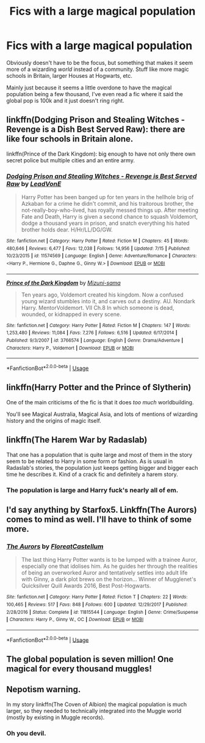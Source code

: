 #+TITLE: Fics with a large magical population

* Fics with a large magical population
:PROPERTIES:
:Author: NargleKost
:Score: 24
:DateUnix: 1533004112.0
:DateShort: 2018-Jul-31
:END:
Obviously doesn't have to be the focus, but something that makes it seem more of a wizarding /world/ instead of a community. Stuff like more magic schools in Britain, larger Houses at Hogwarts, etc.

Mainly just because it seems a little overdone to have the magical population being a few thousand, I've even read a fic where it said the global pop is 100k and it just doesn't ring right.


** linkffn(Dodging Prison and Stealing Witches - Revenge is a Dish Best Served Raw): there are like four schools in Britain alone.

linkffn(Prince of the Dark Kingdom): big enough to have not only there own secret police but multiple cities and an entire army.
:PROPERTIES:
:Author: XeshTrill
:Score: 7
:DateUnix: 1533004920.0
:DateShort: 2018-Jul-31
:END:

*** [[https://www.fanfiction.net/s/11574569/1/][*/Dodging Prison and Stealing Witches - Revenge is Best Served Raw/*]] by [[https://www.fanfiction.net/u/6791440/LeadVonE][/LeadVonE/]]

#+begin_quote
  Harry Potter has been banged up for ten years in the hellhole brig of Azkaban for a crime he didn't commit, and his traitorous brother, the not-really-boy-who-lived, has royally messed things up. After meeting Fate and Death, Harry is given a second chance to squash Voldemort, dodge a thousand years in prison, and snatch everything his hated brother holds dear. H/Hr/LL/DG/GW.
#+end_quote

^{/Site/:} ^{fanfiction.net} ^{*|*} ^{/Category/:} ^{Harry} ^{Potter} ^{*|*} ^{/Rated/:} ^{Fiction} ^{M} ^{*|*} ^{/Chapters/:} ^{45} ^{*|*} ^{/Words/:} ^{480,646} ^{*|*} ^{/Reviews/:} ^{6,477} ^{*|*} ^{/Favs/:} ^{12,038} ^{*|*} ^{/Follows/:} ^{14,956} ^{*|*} ^{/Updated/:} ^{7/15} ^{*|*} ^{/Published/:} ^{10/23/2015} ^{*|*} ^{/id/:} ^{11574569} ^{*|*} ^{/Language/:} ^{English} ^{*|*} ^{/Genre/:} ^{Adventure/Romance} ^{*|*} ^{/Characters/:} ^{<Harry} ^{P.,} ^{Hermione} ^{G.,} ^{Daphne} ^{G.,} ^{Ginny} ^{W.>} ^{*|*} ^{/Download/:} ^{[[http://www.ff2ebook.com/old/ffn-bot/index.php?id=11574569&source=ff&filetype=epub][EPUB]]} ^{or} ^{[[http://www.ff2ebook.com/old/ffn-bot/index.php?id=11574569&source=ff&filetype=mobi][MOBI]]}

--------------

[[https://www.fanfiction.net/s/3766574/1/][*/Prince of the Dark Kingdom/*]] by [[https://www.fanfiction.net/u/1355498/Mizuni-sama][/Mizuni-sama/]]

#+begin_quote
  Ten years ago, Voldemort created his kingdom. Now a confused young wizard stumbles into it, and carves out a destiny. AU. Nondark Harry. MentorVoldemort. VII Ch.8 In which someone is dead, wounded, or kidnapped in every scene.
#+end_quote

^{/Site/:} ^{fanfiction.net} ^{*|*} ^{/Category/:} ^{Harry} ^{Potter} ^{*|*} ^{/Rated/:} ^{Fiction} ^{M} ^{*|*} ^{/Chapters/:} ^{147} ^{*|*} ^{/Words/:} ^{1,253,480} ^{*|*} ^{/Reviews/:} ^{11,084} ^{*|*} ^{/Favs/:} ^{7,276} ^{*|*} ^{/Follows/:} ^{6,516} ^{*|*} ^{/Updated/:} ^{6/17/2014} ^{*|*} ^{/Published/:} ^{9/3/2007} ^{*|*} ^{/id/:} ^{3766574} ^{*|*} ^{/Language/:} ^{English} ^{*|*} ^{/Genre/:} ^{Drama/Adventure} ^{*|*} ^{/Characters/:} ^{Harry} ^{P.,} ^{Voldemort} ^{*|*} ^{/Download/:} ^{[[http://www.ff2ebook.com/old/ffn-bot/index.php?id=3766574&source=ff&filetype=epub][EPUB]]} ^{or} ^{[[http://www.ff2ebook.com/old/ffn-bot/index.php?id=3766574&source=ff&filetype=mobi][MOBI]]}

--------------

*FanfictionBot*^{2.0.0-beta} | [[https://github.com/tusing/reddit-ffn-bot/wiki/Usage][Usage]]
:PROPERTIES:
:Author: FanfictionBot
:Score: 3
:DateUnix: 1533004940.0
:DateShort: 2018-Jul-31
:END:


** linkffn(Harry Potter and the Prince of Slytherin)

One of the main criticisms of the fic is that it does /too much/ worldbuilding.

You'll see Magical Australia, Magical Asia, and lots of mentions of wizarding history and the origins of magic itself.
:PROPERTIES:
:Author: JoseElEntrenador
:Score: 4
:DateUnix: 1533065380.0
:DateShort: 2018-Jul-31
:END:


** linkffn(The Harem War by Radaslab)

That one has a population that is quite large and most of them in the story seem to be related to Harry in some form or fashion. As is usual in Radaslab's stories, the population just keeps getting bigger and bigger each time he describes it. Kind of a crack fic and definitely a harem story.
:PROPERTIES:
:Author: drmdub
:Score: 3
:DateUnix: 1533018048.0
:DateShort: 2018-Jul-31
:END:

*** The population is large and Harry fuck's nearly all of em.
:PROPERTIES:
:Author: monkeyepoxy
:Score: 8
:DateUnix: 1533021866.0
:DateShort: 2018-Jul-31
:END:


** I'd say anything by Starfox5. Linkffn(The Aurors) comes to mind as well. I'll have to think of some more.
:PROPERTIES:
:Author: midasgoldentouch
:Score: 1
:DateUnix: 1533012365.0
:DateShort: 2018-Jul-31
:END:

*** [[https://www.fanfiction.net/s/11815544/1/][*/The Aurors/*]] by [[https://www.fanfiction.net/u/6993240/FloreatCastellum][/FloreatCastellum/]]

#+begin_quote
  The last thing Harry Potter wants is to be lumped with a trainee Auror, especially one that idolises him. As he guides her through the realities of being an overworked Auror and tentatively settles into adult life with Ginny, a dark plot brews on the horizon... Winner of Mugglenet's Quicksilver Quill Awards 2016, Best Post-Hogwarts.
#+end_quote

^{/Site/:} ^{fanfiction.net} ^{*|*} ^{/Category/:} ^{Harry} ^{Potter} ^{*|*} ^{/Rated/:} ^{Fiction} ^{T} ^{*|*} ^{/Chapters/:} ^{22} ^{*|*} ^{/Words/:} ^{100,465} ^{*|*} ^{/Reviews/:} ^{517} ^{*|*} ^{/Favs/:} ^{848} ^{*|*} ^{/Follows/:} ^{600} ^{*|*} ^{/Updated/:} ^{12/29/2017} ^{*|*} ^{/Published/:} ^{2/28/2016} ^{*|*} ^{/Status/:} ^{Complete} ^{*|*} ^{/id/:} ^{11815544} ^{*|*} ^{/Language/:} ^{English} ^{*|*} ^{/Genre/:} ^{Crime/Suspense} ^{*|*} ^{/Characters/:} ^{Harry} ^{P.,} ^{Ginny} ^{W.,} ^{OC} ^{*|*} ^{/Download/:} ^{[[http://www.ff2ebook.com/old/ffn-bot/index.php?id=11815544&source=ff&filetype=epub][EPUB]]} ^{or} ^{[[http://www.ff2ebook.com/old/ffn-bot/index.php?id=11815544&source=ff&filetype=mobi][MOBI]]}

--------------

*FanfictionBot*^{2.0.0-beta} | [[https://github.com/tusing/reddit-ffn-bot/wiki/Usage][Usage]]
:PROPERTIES:
:Author: FanfictionBot
:Score: 1
:DateUnix: 1533012381.0
:DateShort: 2018-Jul-31
:END:


** The global population is seven million! One magical for every thousand muggles!
:PROPERTIES:
:Author: viol8er
:Score: 1
:DateUnix: 1533021961.0
:DateShort: 2018-Jul-31
:END:


** Nepotism warning.

In my story linkffn(The Coven of Albion) the magical population is much larger, so they needed to technically integrated into the Muggle world (mostly by existing in Muggle records).
:PROPERTIES:
:Author: MindForgedManacle
:Score: 1
:DateUnix: 1533038875.0
:DateShort: 2018-Jul-31
:END:

*** Oh you devil.
:PROPERTIES:
:Author: XeshTrill
:Score: 1
:DateUnix: 1533043592.0
:DateShort: 2018-Jul-31
:END:
